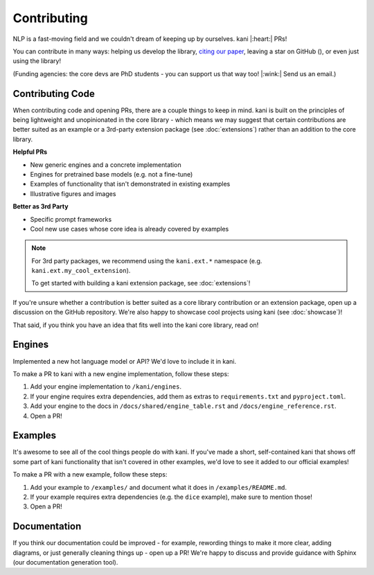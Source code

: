 Contributing
============
NLP is a fast-moving field and we couldn't dream of keeping up by ourselves. kani |:heart:| PRs!

You can contribute in many ways: helping us develop the library,
`citing our paper <https://aclanthology.org/2023.nlposs-1.8/>`_, leaving a star on GitHub
(|StarMe|_), or even just using the library!

.. |StarMe| image:: https://img.shields.io/github/stars/zhudotexe/kani?style=social&label=Star
.. _StarMe: https://github.com/zhudotexe/kani

(Funding agencies: the core devs are PhD students - you can support us that way too! |:wink:| Send us an email.)

.. todo: cite us

Contributing Code
-----------------
When contributing code and opening PRs, there are a couple things to keep in mind. kani is built on the principles
of being lightweight and unopinionated in the core library - which means we may suggest that certain contributions
are better suited as an example or a 3rd-party extension package (see :doc:`extensions`) rather than an
addition to the core library.

**Helpful PRs**

- New generic engines and a concrete implementation
- Engines for pretrained base models (e.g. not a fine-tune)
- Examples of functionality that isn't demonstrated in existing examples
- Illustrative figures and images

**Better as 3rd Party**

- Specific prompt frameworks
- Cool new use cases whose core idea is already covered by examples

.. note::
    For 3rd party packages, we recommend using the ``kani.ext.*`` namespace (e.g. ``kani.ext.my_cool_extension``).

    To get started with building a kani extension package, see :doc:`extensions`!

If you're unsure whether a contribution is better suited as a core library contribution or an extension package,
open up a discussion on the GitHub repository.
We're also happy to showcase cool projects using kani (see :doc:`showcase`)!

That said, if you think you have an idea that fits well into the kani core library, read on!

Engines
-------
Implemented a new hot language model or API? We'd love to include it in kani.

To make a PR to kani with a new engine implementation, follow these steps:

1. Add your engine implementation to ``/kani/engines``.
2. If your engine requires extra dependencies, add them as extras to ``requirements.txt`` and ``pyproject.toml``.
3. Add your engine to the docs in ``/docs/shared/engine_table.rst`` and ``/docs/engine_reference.rst``.
4. Open a PR!

Examples
--------
It's awesome to see all of the cool things people do with kani. If you've made a short, self-contained kani that
shows off some part of kani functionality that isn't covered in other examples, we'd love to see it added to our
official examples!

To make a PR with a new example, follow these steps:

1. Add your example to ``/examples/`` and document what it does in ``/examples/README.md``.
2. If your example requires extra dependencies (e.g. the ``dice`` example), make sure to mention those!
3. Open a PR!

Documentation
-------------
If you think our documentation could be improved - for example, rewording things to make it more clear,
adding diagrams, or just generally cleaning things up - open up a PR! We're happy to discuss and provide guidance with
Sphinx (our documentation generation tool).
